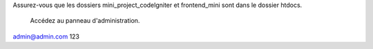 Assurez-vous que les dossiers mini_project_codelgniter et frontend_mini sont dans le dossier htdocs.

 Accédez au panneau d'administration.
admin@admin.com	
123